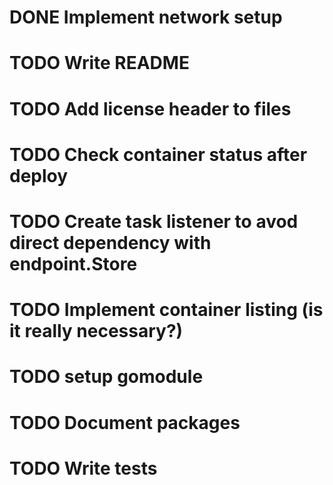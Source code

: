 * DONE Implement network setup
* TODO Write README
* TODO Add license header to files
* TODO Check container status after deploy
* TODO Create task listener to avod direct dependency with endpoint.Store
* TODO Implement container listing (is it really necessary?)
* TODO setup gomodule
* TODO Document packages
* TODO Write tests
